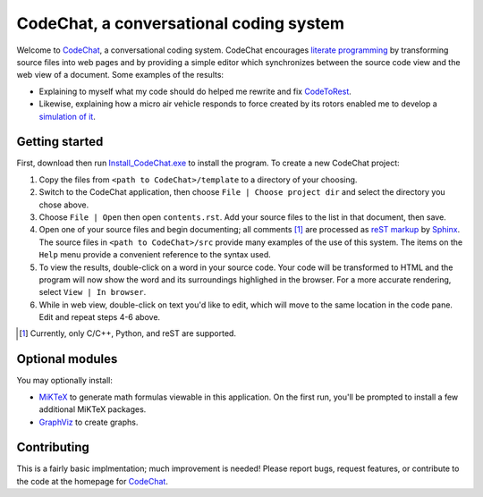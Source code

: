 CodeChat, a conversational coding system
========================================

Welcome to CodeChat_, a conversational coding system. CodeChat encourages `literate programming <http://www.literateprogramming.com/>`_ by transforming source files into web pages and by providing a simple editor which synchronizes between the source code view and the web view of a document. Some examples of the results:

* Explaining to myself what my code should do helped me rewrite and fix `CodeToRest <https://dl.dropbox.com/u/2337351/CodeChat/doc/CodeChat/CodeToRest.py.html>`_.
* Likewise, explaining how a micro air vehicle responds to force created by its rotors enabled me to develop a `simulation of it <https://dl.dropbox.com/u/2337351/MAV_class/Python_tutorial/mav3d_simulation.py.html>`_.

Getting started
---------------
First, download then run `Install_CodeChat.exe <https://dl.dropbox.com/u/2337351/CodeChat/Install_CodeChat.exe>`_ to install the program. To create a new CodeChat project:

#. Copy the files from ``<path to CodeChat>/template`` to a directory of your choosing.
#. Switch to the CodeChat application, then choose ``File | Choose project dir`` and select the directory you chose above.
#. Choose ``File | Open`` then open ``contents.rst``. Add your source files to the list in that document, then save.
#. Open one of your source files and begin documenting; all comments [#]_ are processed as `reST markup <https://dl.dropbox.com/u/2337351/rst-cheatsheet.html>`_ by `Sphinx <http://sphinx-doc.org/>`_. The source files in ``<path to CodeChat>/src`` provide many examples of the use of this system. The items on the ``Help`` menu provide a convenient reference to the syntax used.
#. To view the results, double-click on a word in your source code. Your code will be transformed to HTML and the program will now show the word and its surroundings highlighed in the browser. For a more accurate rendering, select ``View | In browser``.
#. While in web view, double-click on text you'd like to edit, which will move to the same location in the code pane. Edit and repeat steps 4-6 above.

.. [#] Currently, only C/C++, Python, and reST are supported. 

Optional modules
----------------
You may optionally install:

* `MiKTeX <http://miktex.org>`_ to generate math formulas viewable in this application. On the first run, you'll be prompted to install a few additional MiKTeX packages.
* `GraphViz <http://www.graphviz.org/>`_ to create graphs.

Contributing
------------
This is a fairly basic implmentation; much improvement is needed! Please report bugs, request features, or contribute to the code at the homepage for CodeChat_.

.. _CodeChat: https://bitbucket.org/bjones/documentation